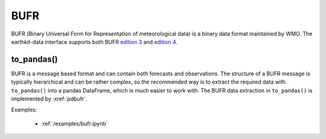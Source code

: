 .. _bufr:


BUFR
---------

BUFR (Binary Universal Form for Representation of meteorological data) is a binary data format maintained by WMO. The earthkit-data interface supports both BUFR `edition 3 <https://community.wmo.int/en/activity-areas/wmo-codes/manual-codes/bufr-edition-3-and-crex-edition-1>`_ and `edition 4 <https://library.wmo.int/index.php?lvl=notice_display&id=10684>`_.

to_pandas()
++++++++++++++

BUFR is a message based format and can contain both forecasts and observations. The structure of a BUFR message is typically hierarchical and can be rather complex, so the recommended way is to extract the required data with ``to_pandas()`` into a pandas DataFrame, which is much easier to work with. The BUFR data extraction in ``to_pandas()`` is implemented by :xref:`pdbufr`.

Examples:

    - :ref:`/examples/bufr.ipynb`
